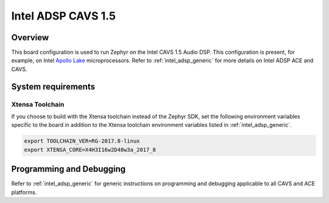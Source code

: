 .. _intel_adsp_cavs15:

Intel ADSP CAVS 1.5
###################

Overview
********

This board configuration is used to run Zephyr on the Intel CAVS 1.5 Audio DSP.
This configuration is present, for example, on Intel `Apollo Lake`_ microprocessors.
Refer to :ref:`intel_adsp_generic` for more details on Intel ADSP ACE and CAVS.

System requirements
*******************

Xtensa Toolchain
----------------

If you choose to build with the Xtensa toolchain instead of the Zephyr SDK, set
the following environment variables specific to the board in addition to the
Xtensa toolchain environment variables listed in :ref:`intel_adsp_generic`.

.. code-block:: shell

   export TOOLCHAIN_VER=RG-2017.8-linux
   export XTENSA_CORE=X4H3I16w2D48w3a_2017_8

Programming and Debugging
*************************

Refer to :ref:`intel_adsp_generic` for generic instructions on programming and
debugging applicable to all CAVS and ACE platforms.

.. _Apollo Lake: https://www.intel.com/content/www/us/en/products/platforms/details/apollo-lake.html

